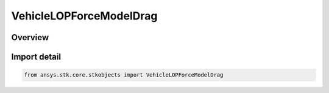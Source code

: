 VehicleLOPForceModelDrag
========================

.. py:class:: ansys.stk.core.stkobjects.VehicleLOPForceModelDrag

   Bases: py:obj:`~ansys.stk.core.stkobjects.IVehicleLOPForceModelDrag`

   Class defining the atmospheric drag model for the LOP propagator.

.. py:currentmodule:: VehicleLOPForceModelDrag

Overview
--------


Import detail
-------------

.. code-block:: python

    from ansys.stk.core.stkobjects import VehicleLOPForceModelDrag



